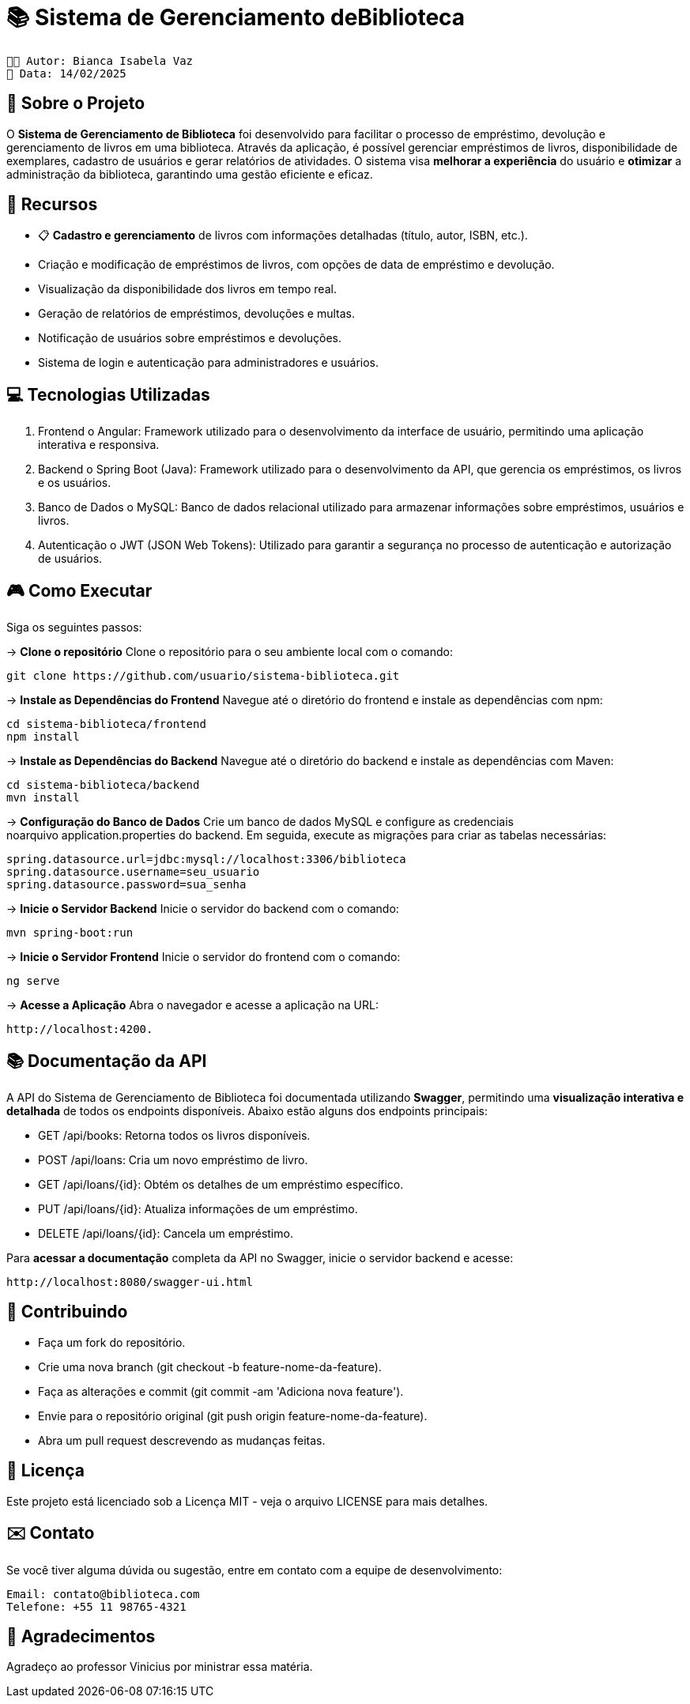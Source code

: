 = 📚 Sistema de Gerenciamento deBiblioteca

 👩🏻 Autor: Bianca Isabela Vaz
 📅 Data: 14/02/2025

:icons: font
:toc: left
:toclevels: 2

== 🎯 Sobre o Projeto
O **Sistema de Gerenciamento de Biblioteca** foi desenvolvido para facilitar o
processo de empréstimo, devolução e gerenciamento de livros em uma
biblioteca. Através da aplicação, é possível gerenciar empréstimos de livros,
disponibilidade de exemplares, cadastro de usuários e gerar relatórios de
atividades. O sistema visa **melhorar a experiência** do usuário e **otimizar** a
administração da biblioteca, garantindo uma gestão eficiente e eficaz.

== 🚀 Recursos
* 📋 **Cadastro e gerenciamento** de livros com informações detalhadas
(título, autor, ISBN, etc.).
* Criação e modificação de empréstimos de livros, com opções de data
de empréstimo e devolução.
* Visualização da disponibilidade dos livros em tempo real.
* Geração de relatórios de empréstimos, devoluções e multas.
* Notificação de usuários sobre empréstimos e devoluções.
* Sistema de login e autenticação para administradores e usuários.

== 💻 Tecnologias Utilizadas

1. Frontend
  o Angular: Framework utilizado para o desenvolvimento da
interface de usuário, permitindo uma aplicação interativa e
responsiva.

2. Backend
  o Spring Boot (Java): Framework utilizado para o desenvolvimento
da API, que gerencia os empréstimos, os livros e os usuários.

3. Banco de Dados
  o MySQL: Banco de dados relacional utilizado para armazenar
informações sobre empréstimos, usuários e livros.

4. Autenticação
  o JWT (JSON Web Tokens): Utilizado para garantir a segurança
no processo de autenticação e autorização de usuários.

== 🎮 Como Executar
Siga os seguintes passos:

-> **Clone o repositório**
Clone o repositório para o seu ambiente local com o comando:

[source, sh]

----
git clone https://github.com/usuario/sistema-biblioteca.git
----

-> **Instale as Dependências do Frontend**
Navegue até o diretório do frontend e instale as dependências com npm:

[source, sh]

----
cd sistema-biblioteca/frontend
npm install
----

-> **Instale as Dependências do Backend**
Navegue até o diretório do backend e instale as dependências com Maven:

[source, sh]

----
cd sistema-biblioteca/backend
mvn install
----

-> **Configuração do Banco de Dados**
Crie um banco de dados MySQL e configure as credenciais noarquivo application.properties do backend. Em seguida, execute as
migrações para criar as tabelas necessárias:

[source, sh]

----
spring.datasource.url=jdbc:mysql://localhost:3306/biblioteca
spring.datasource.username=seu_usuario
spring.datasource.password=sua_senha
----

-> **Inicie o Servidor Backend**
Inicie o servidor do backend com o comando:

[source, sh]

----
mvn spring-boot:run
----

-> **Inicie o Servidor Frontend**
Inicie o servidor do frontend com o comando:

[source, sh]

----
ng serve
----

-> **Acesse a Aplicação**
Abra o navegador e acesse a aplicação na URL:

[source, sh]

----
http://localhost:4200.
----

== 📚 Documentação da API
A API do Sistema de Gerenciamento de Biblioteca foi documentada
utilizando **Swagger**, permitindo uma **visualização interativa e detalhada** de
todos os endpoints disponíveis. Abaixo estão alguns dos endpoints principais:

* GET /api/books: Retorna todos os livros disponíveis.
* POST /api/loans: Cria um novo empréstimo de livro.
* GET /api/loans/{id}: Obtém os detalhes de um empréstimo específico.
* PUT /api/loans/{id}: Atualiza informações de um empréstimo.
*  DELETE /api/loans/{id}: Cancela um empréstimo.


Para **acessar a documentação** completa da API no Swagger, inicie o servidor
backend e acesse:

[source, sh]

----
http://localhost:8080/swagger-ui.html
----


== 🤝 Contribuindo

* Faça um fork do repositório.
* Crie uma nova branch (git checkout -b feature-nome-da-feature).
* Faça as alterações e commit (git commit -am &#39;Adiciona nova feature&#39;).
* Envie para o repositório original (git push origin feature-nome-da-feature).
* Abra um pull request descrevendo as mudanças feitas.


== 📄 Licença
Este projeto está licenciado sob a Licença MIT - veja o arquivo LICENSE para
mais detalhes.
                                 
== ✉️ Contato
Se você tiver alguma dúvida ou sugestão, entre em contato com a equipe de
desenvolvimento:

[source, sh]

----                                
Email: contato@biblioteca.com
Telefone: +55 11 98765-4321
----  
                                 
== 🙏 Agradecimentos
Agradeço ao professor Vinicius por ministrar essa matéria.




                                 
                                 

                                 
